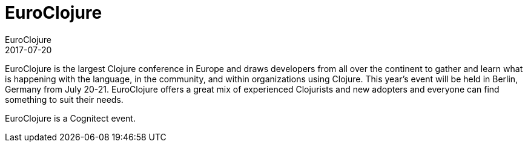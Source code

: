 = EuroClojure
EuroClojure
2017-07-20
:jbake-type: event
:jbake-edition: 2017
:jbake-link: http://euroclojure.org
:jbake-location: Berlin, Germany
:jbake-start: 2017-07-20
:jbake-end: 2017-07-21

EuroClojure is the largest Clojure conference in Europe and draws developers from all over the continent to gather and learn what is happening with the language, in the community, and within organizations using Clojure.
This year's event will be held in Berlin, Germany from July 20-21. EuroClojure offers a great mix of experienced Clojurists and new adopters and everyone can find something to suit their needs.

EuroClojure is a Cognitect event.
